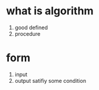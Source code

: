 * what is algorithm
  1. good defined
  2. procedure
* form
  1. input
  2. output satifiy some condition
